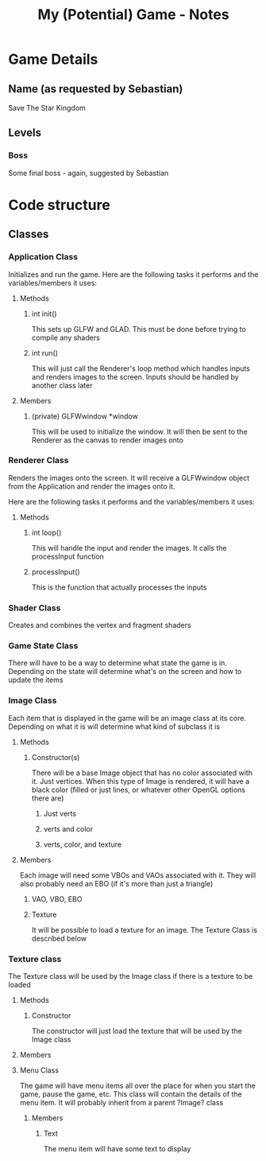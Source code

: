 #+TITLE: My (Potential) Game - Notes
* Game Details
** Name (as requested by Sebastian)
Save The Star Kingdom
** Levels
*** Boss
Some final boss - again, suggested by Sebastian
* Code structure
** Classes
*** Application Class
    Initializes and run the game. Here are the following tasks it performs and the variables/members it uses:
**** Methods
***** int init()
      This sets up GLFW and GLAD. This must be done before trying to compile any shaders
***** int run()
      This will just call the Renderer's loop method which handles inputs and renders images to the screen. Inputs should be handled by another class later
**** Members
***** (private) GLFWwindow *window
      This will be used to initialize the window. It will then be sent to the Renderer as the canvas to render images onto
*** Renderer Class
    Renders the images onto the screen. It will receive a GLFWwindow object from the Application and render the images onto it.

    Here are the following tasks it performs and the variables/members it uses:
**** Methods
***** int loop()
      This will handle the input and render the images. It calls the processInput function
***** processInput()
      This is the function that actually processes the inputs
*** Shader Class
    Creates and combines the vertex and fragment shaders
*** Game State Class
There will have to be a way to determine what state the game is in. Depending on the state will determine what's on the screen and how to update the items
*** Image Class
    Each item that is displayed in the game will be an image class at its core. Depending on what it is will determine what kind of subclass it is
**** Methods
***** Constructor(s)
      There will be a base Image object that has no color associated with it. Just vertices. When this type of Image is rendered, it will have a black color (filled or just lines, or whatever other OpenGL options there are)
****** Just verts
****** verts and color
****** verts, color, and texture
**** Members
     Each image will need some VBOs and VAOs associated with it. They will also probably need an EBO (if it's more than just a triangle)
***** VAO, VBO, EBO
***** Texture
      It will be possible to load a texture for an image. The Texture Class is described below
*** Texture class
    The Texture class will be used by the Image class if there is a texture to be loaded
**** Methods
***** Constructor
      The constructor will just load the texture that will be used by the Image class
**** Members
**** Menu Class
 The game will have menu items all over the place for when you start the game, pause the game, etc. This class will contain the details of the menu item. It will probably inherit from a parent ?Image? class
***** Members
****** Text
 The menu item will have some text to display
